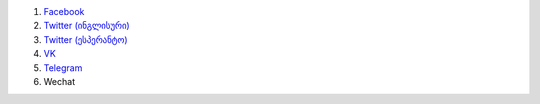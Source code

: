 #. `Facebook <https://www.facebook.com/amikumuapp/>`_
#. `Twitter (ინგლისური) <https://twitter.com/Amikumu>`_
#. `Twitter (ესპერანტო) <https://twitter.com/Amikumu_eo>`_
#. `VK <https://vk.com/amikumu>`_
#. `Telegram <https://t.me/joinchat/C7Ci7kDqX1TgUXIVNPeT8g>`_
#. Wechat
